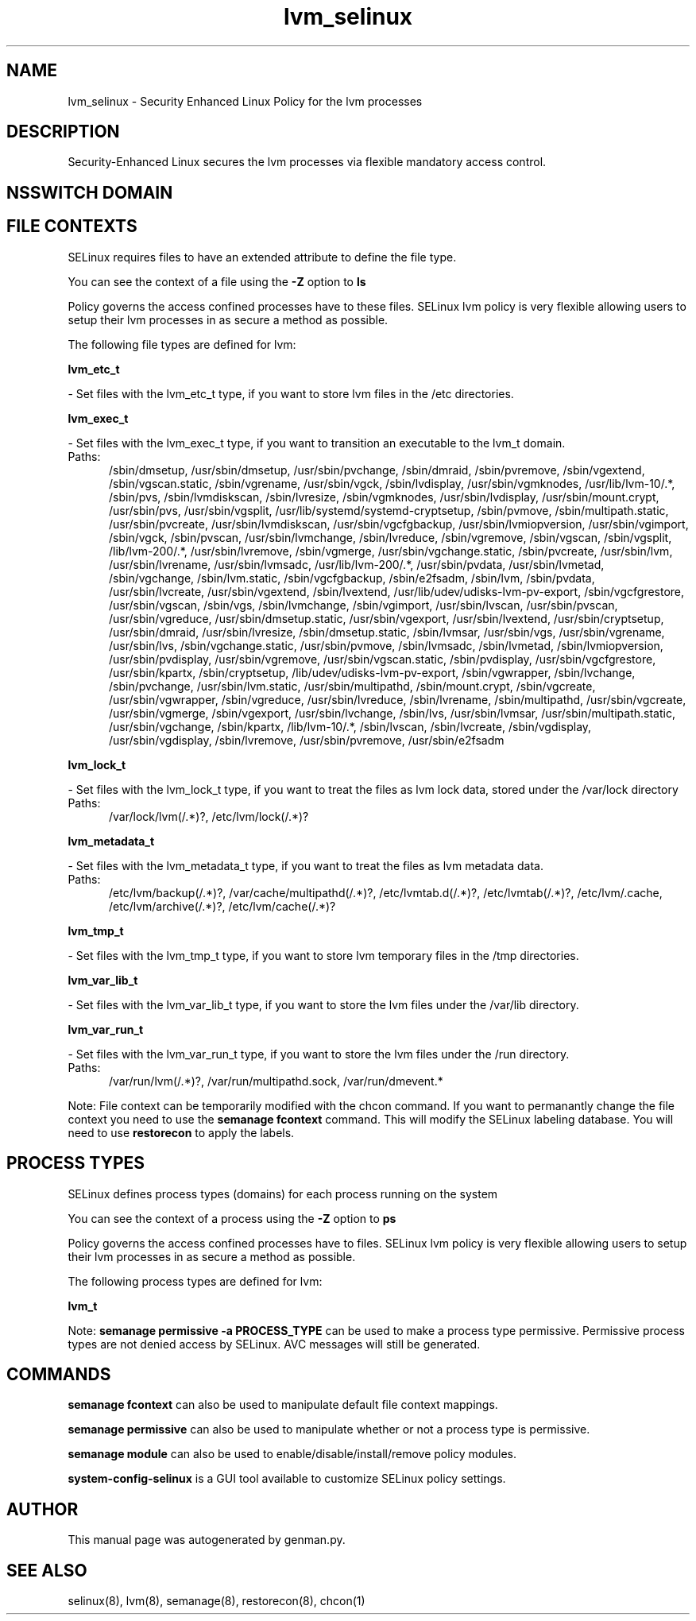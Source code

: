 .TH  "lvm_selinux"  "8"  "lvm" "dwalsh@redhat.com" "lvm SELinux Policy documentation"
.SH "NAME"
lvm_selinux \- Security Enhanced Linux Policy for the lvm processes
.SH "DESCRIPTION"

Security-Enhanced Linux secures the lvm processes via flexible mandatory access
control.  

.SH NSSWITCH DOMAIN

.SH FILE CONTEXTS
SELinux requires files to have an extended attribute to define the file type. 
.PP
You can see the context of a file using the \fB\-Z\fP option to \fBls\bP
.PP
Policy governs the access confined processes have to these files. 
SELinux lvm policy is very flexible allowing users to setup their lvm processes in as secure a method as possible.
.PP 
The following file types are defined for lvm:


.EX
.PP
.B lvm_etc_t 
.EE

- Set files with the lvm_etc_t type, if you want to store lvm files in the /etc directories.


.EX
.PP
.B lvm_exec_t 
.EE

- Set files with the lvm_exec_t type, if you want to transition an executable to the lvm_t domain.

.br
.TP 5
Paths: 
/sbin/dmsetup, /usr/sbin/dmsetup, /usr/sbin/pvchange, /sbin/dmraid, /sbin/pvremove, /sbin/vgextend, /sbin/vgscan\.static, /sbin/vgrename, /usr/sbin/vgck, /sbin/lvdisplay, /usr/sbin/vgmknodes, /usr/lib/lvm-10/.*, /sbin/pvs, /sbin/lvmdiskscan, /sbin/lvresize, /sbin/vgmknodes, /usr/sbin/lvdisplay, /usr/sbin/mount\.crypt, /usr/sbin/pvs, /usr/sbin/vgsplit, /usr/lib/systemd/systemd-cryptsetup, /sbin/pvmove, /sbin/multipath\.static, /usr/sbin/pvcreate, /usr/sbin/lvmdiskscan, /usr/sbin/vgcfgbackup, /usr/sbin/lvmiopversion, /usr/sbin/vgimport, /sbin/vgck, /sbin/pvscan, /usr/sbin/lvmchange, /sbin/lvreduce, /sbin/vgremove, /sbin/vgscan, /sbin/vgsplit, /lib/lvm-200/.*, /usr/sbin/lvremove, /sbin/vgmerge, /usr/sbin/vgchange\.static, /sbin/pvcreate, /usr/sbin/lvm, /usr/sbin/lvrename, /usr/sbin/lvmsadc, /usr/lib/lvm-200/.*, /usr/sbin/pvdata, /usr/sbin/lvmetad, /sbin/vgchange, /sbin/lvm\.static, /sbin/vgcfgbackup, /sbin/e2fsadm, /sbin/lvm, /sbin/pvdata, /usr/sbin/lvcreate, /usr/sbin/vgextend, /sbin/lvextend, /usr/lib/udev/udisks-lvm-pv-export, /sbin/vgcfgrestore, /usr/sbin/vgscan, /sbin/vgs, /sbin/lvmchange, /sbin/vgimport, /usr/sbin/lvscan, /usr/sbin/pvscan, /usr/sbin/vgreduce, /usr/sbin/dmsetup\.static, /usr/sbin/vgexport, /usr/sbin/lvextend, /usr/sbin/cryptsetup, /usr/sbin/dmraid, /usr/sbin/lvresize, /sbin/dmsetup\.static, /sbin/lvmsar, /usr/sbin/vgs, /usr/sbin/vgrename, /usr/sbin/lvs, /sbin/vgchange\.static, /usr/sbin/pvmove, /sbin/lvmsadc, /sbin/lvmetad, /sbin/lvmiopversion, /usr/sbin/pvdisplay, /usr/sbin/vgremove, /usr/sbin/vgscan\.static, /sbin/pvdisplay, /usr/sbin/vgcfgrestore, /usr/sbin/kpartx, /sbin/cryptsetup, /lib/udev/udisks-lvm-pv-export, /sbin/vgwrapper, /sbin/lvchange, /sbin/pvchange, /usr/sbin/lvm\.static, /usr/sbin/multipathd, /sbin/mount\.crypt, /sbin/vgcreate, /usr/sbin/vgwrapper, /sbin/vgreduce, /usr/sbin/lvreduce, /sbin/lvrename, /sbin/multipathd, /usr/sbin/vgcreate, /usr/sbin/vgmerge, /sbin/vgexport, /usr/sbin/lvchange, /sbin/lvs, /usr/sbin/lvmsar, /usr/sbin/multipath\.static, /usr/sbin/vgchange, /sbin/kpartx, /lib/lvm-10/.*, /sbin/lvscan, /sbin/lvcreate, /sbin/vgdisplay, /usr/sbin/vgdisplay, /sbin/lvremove, /usr/sbin/pvremove, /usr/sbin/e2fsadm

.EX
.PP
.B lvm_lock_t 
.EE

- Set files with the lvm_lock_t type, if you want to treat the files as lvm lock data, stored under the /var/lock directory

.br
.TP 5
Paths: 
/var/lock/lvm(/.*)?, /etc/lvm/lock(/.*)?

.EX
.PP
.B lvm_metadata_t 
.EE

- Set files with the lvm_metadata_t type, if you want to treat the files as lvm metadata data.

.br
.TP 5
Paths: 
/etc/lvm/backup(/.*)?, /var/cache/multipathd(/.*)?, /etc/lvmtab\.d(/.*)?, /etc/lvmtab(/.*)?, /etc/lvm/\.cache, /etc/lvm/archive(/.*)?, /etc/lvm/cache(/.*)?

.EX
.PP
.B lvm_tmp_t 
.EE

- Set files with the lvm_tmp_t type, if you want to store lvm temporary files in the /tmp directories.


.EX
.PP
.B lvm_var_lib_t 
.EE

- Set files with the lvm_var_lib_t type, if you want to store the lvm files under the /var/lib directory.


.EX
.PP
.B lvm_var_run_t 
.EE

- Set files with the lvm_var_run_t type, if you want to store the lvm files under the /run directory.

.br
.TP 5
Paths: 
/var/run/lvm(/.*)?, /var/run/multipathd\.sock, /var/run/dmevent.*

.PP
Note: File context can be temporarily modified with the chcon command.  If you want to permanantly change the file context you need to use the 
.B semanage fcontext 
command.  This will modify the SELinux labeling database.  You will need to use
.B restorecon
to apply the labels.

.SH PROCESS TYPES
SELinux defines process types (domains) for each process running on the system
.PP
You can see the context of a process using the \fB\-Z\fP option to \fBps\bP
.PP
Policy governs the access confined processes have to files. 
SELinux lvm policy is very flexible allowing users to setup their lvm processes in as secure a method as possible.
.PP 
The following process types are defined for lvm:

.EX
.B lvm_t 
.EE
.PP
Note: 
.B semanage permissive -a PROCESS_TYPE 
can be used to make a process type permissive. Permissive process types are not denied access by SELinux. AVC messages will still be generated.

.SH "COMMANDS"
.B semanage fcontext
can also be used to manipulate default file context mappings.
.PP
.B semanage permissive
can also be used to manipulate whether or not a process type is permissive.
.PP
.B semanage module
can also be used to enable/disable/install/remove policy modules.

.PP
.B system-config-selinux 
is a GUI tool available to customize SELinux policy settings.

.SH AUTHOR	
This manual page was autogenerated by genman.py.

.SH "SEE ALSO"
selinux(8), lvm(8), semanage(8), restorecon(8), chcon(1)
